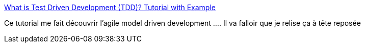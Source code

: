 :jbake-type: post
:jbake-status: published
:jbake-title: What is Test Driven Development (TDD)? Tutorial with Example
:jbake-tags: tdd,test,agile,modélisation,architecture,_mois_sept.,_année_2019
:jbake-date: 2019-09-11
:jbake-depth: ../
:jbake-uri: shaarli/1568186647000.adoc
:jbake-source: https://nicolas-delsaux.hd.free.fr/Shaarli?searchterm=https%3A%2F%2Fwww.guru99.com%2Ftest-driven-development.html&searchtags=tdd+test+agile+mod%C3%A9lisation+architecture+_mois_sept.+_ann%C3%A9e_2019
:jbake-style: shaarli

https://www.guru99.com/test-driven-development.html[What is Test Driven Development (TDD)? Tutorial with Example]

Ce tutorial me fait découvrir l'agile model driven development .... Il va falloir que je relise ça à tête reposée
